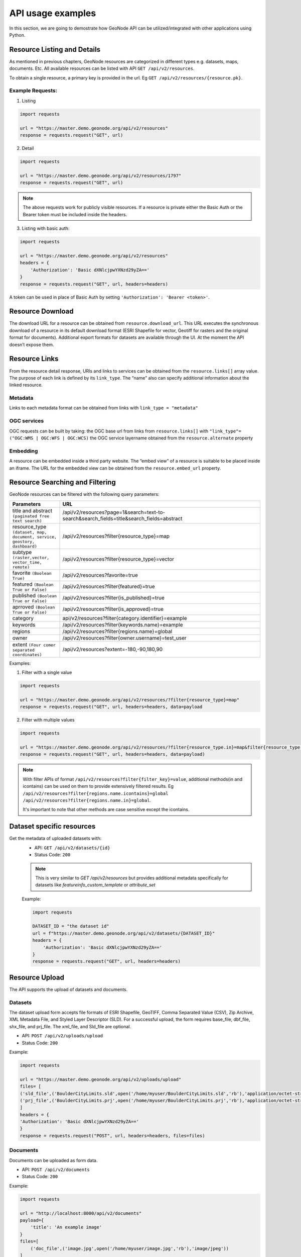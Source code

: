 ==================
API usage examples
==================

| In this section, we are going to demostrate how GeoNode API can be utilized/integrated with other applications using Python.

Resource Listing and Details
----------------------------

As mentioned in previous chapters, GeoNode resources are categorized in different types e.g. datasets, maps, documents. Etc.
All available resources can be listed with API ``GET /api/v2/resources``.

To obtain a single resource, a primary key is provided in the url. Eg ``GET /api/v2/resources/{resource.pk}``.

Example Requests:
^^^^^^^^^^^^^^^^^

1. Listing

.. code-block:: shell
 
    import requests
    
    url = "https://master.demo.geonode.org/api/v2/resources"
    response = requests.request("GET", url)
 
2. Detail
 
.. code-block:: shell

    import requests
    
    url = "https://master.demo.geonode.org/api/v2/resources/1797"
    response = requests.request("GET", url)

.. note:: The above requests work for publicly visible resources. If a resource is private either the Basic Auth or the Bearer token must be included inside the headers.

3. Listing with basic auth:

.. code-block:: shell

    import requests
    
    url = "https://master.demo.geonode.org/api/v2/resources"
    headers = {
        'Authorization': 'Basic dXNlcjpwYXNzd29yZA=='
    }
    response = requests.request("GET", url, headers=headers)

A token can be used in place of Basic Auth by setting ``'Authorization': 'Bearer <token>'``.

Resource Download
-----------------

The download URL for a resource can be obtained from ``resource.download_url``. This URL executes the synchronous download of a resource in its default download format (ESRI Shapefile for vector, Geotiff for rasters and the original format for documents). 
Additional export formats for datasets are available through the UI. At the moment the API doesn’t expose them.

Resource Links
---------------

From the resource detail response, URls and links to services can be obtained from the ``resource.links[]`` array value.
The purpose of each link is defined by its ``link_type``. The “name” also can specify additional information about the linked resource. 

Metadata
^^^^^^^^

Links to each metadata format can be obtained from links with ``link_type = "metadata"``

OGC services
^^^^^^^^^^^^

OGC requests can be built by taking:
the OGC base url from  links from ``resource.links[]`` with ``"link_type"= ("OGC:WMS | OGC:WFS | OGC:WCS)``
the OGC service layername obtained from the ``resource.alternate`` property 

Embedding
^^^^^^^^^

A resource can be embedded inside a third party website. The “embed view” of a resource is suitable to be placed inside an iframe.
The URL for the embedded view can be obtained from the ``resource.embed_url`` property.

Resource Searching and Filtering
--------------------------------

GeoNode resources can be filtered with the following query parameters:

.. list-table::
   :widths: 25 100
   :header-rows: 1

   * - Parameters
     - URL
   * - title and abstract ``(paginated free text search)``
     - /api/v2/resources?page=1&search=text-to-search&search_fields=title&search_fields=abstract
   * - resource_type ``(dataset, map, document, service, geostory, dashboard)``
     - /api/v2/resources?filter{resource_type}=map
   * - subtype ``(raster,vector, vector_time, remote)``
     - /api/v2/resources?filter{resource_type}=vector
   * - favorite ``(Boolean True)``
     - /api/v2/resources?favorite=true
   * - featured ``(Boolean True or False)``
     - /api/v2/resources?filter{featured}=true
   * - published ``(Boolean True or False)``
     - /api/v2/resources?filter{is_published}=true
   * - aprroved ``(Boolean True or False)``
     - /api/v2/resources?filter{is_approved}=true
   * - category
     - api/v2/resources?filter{category.identifier}=example
   * - keywords
     - /api/v2/resources?filter{keywords.name}=example
   * - regions
     - /api/v2/resources?filter{regions.name}=global
   * - owner
     - /api/v2/resources?filter{owner.username}=test_user
   * - extent ``(Four comer separated coordinates)``
     - /api/v2/resources?extent=-180,-90,180,90

Examples:

1. Filter with a single value

.. code-block:: python

    import requests
    
    url = "https://master.demo.geonode.org/api/v2/resources/?filter{resource_type}=map"
    response = requests.request("GET", url, headers=headers, data=payload

2. Filter with multiple values

.. code-block:: python

    import requests
    
    url = "https://master.demo.geonode.org/api/v2/resources/?filter{resource_type.in}=map&filter{resource_type.in}=dataset"
    response = requests.request("GET", url, headers=headers, data=payload)


.. note:: 
    With filter APIs of format ``/api/v2/resources?filter{filter_key}=value``, additional methods(in and icontains) can be used on them to provide extensively filtered results.
    Eg
    ``/api/v2/resources?filter{regions.name.icontains}=global``
    ``/api/v2/resources?filter{regions.name.in}=global``.

    It's important to note that other methods are case sensitive except the icontains.

Dataset specific resources
--------------------------

Get the metadata of uploaded datasets with:
    - API: ``GET /api/v2/datasets/{id}``
    - Status Code: ``200``

    .. note::
        This is very similar to `GET /api/v2/resources` but provides additional metadata specifically for datasets like `featureinfo_custom_template` or `attribute_set`
    
    Example:

    .. code-block:: python

        import requests
        
        DATASET_ID = "the dataset id"
        url = f"https://master.demo.geonode.org/api/v2/datasets/{DATASET_ID}"
        headers = {
            'Authorization': 'Basic dXNlcjpwYXNzd29yZA=='
        }
        response = requests.request("GET", url, headers=headers)

Resource Upload
---------------

The API supports the upload of datasets and documents.

Datasets
^^^^^^^^
The dataset upload form accepts file formats of ESRI Shapefile, GeoTIFF, Comma Separated Value (CSV), Zip Archive, XML Metadata File, and Styled Layer Descriptor (SLD).
For a successful upload, the form requires base_file, dbf_file, shx_file, and prj_file. The xml_file, and Sld_file are optional.

- API: ``POST /api/v2/uploads/upload``
- Status Code: ``200``

Example:

.. code-block:: python

    import requests
    
    url = "https://master.demo.geonode.org/api/v2/uploads/upload"
    files= [
    ('sld_file',('BoulderCityLimits.sld',open('/home/myuser/BoulderCityLimits.sld','rb'),'application/octet-stream')),   ('base_file',('BoulderCityLimits.shp',open('/home/BoulderCityLimits.shp','rb'),'application/octet-stream')),  ('dbf_file',('BoulderCityLimits.dbf',open('/home/BoulderCityLimits.dbf','rb'),'application/octet-stream')),  ('shx_file',('BoulderCityLimits.shx',open('/home/BoulderCityLimits.shx','rb'),'application/octet-stream')),
    ('prj_file',('BoulderCityLimits.prj',open('/home/myuser/BoulderCityLimits.prj','rb'),'application/octet-stream))
    ]
    headers = {
    'Authorization': 'Basic dXNlcjpwYXNzd29yZA=='
    }
    response = requests.request("POST", url, headers=headers, files=files)

Documents
^^^^^^^^^
Documents can be uploaded as form data.

- API: ``POST /api/v2/documents``
- Status Code: ``200``

Example:

.. code-block:: python

    import requests
    
    url = "http://localhost:8000/api/v2/documents"
    payload={
        'title': 'An example image'
    }
    files=[
        ('doc_file',('image.jpg',open('/home/myuser/image.jpg','rb'),'image/jpeg'))
    ]
    headers = {
        'Authorization': 'Basic dXNlcjpwYXNzd29yZA=='
    }
    response = requests.request("POST", url, headers=headers, data=payload, files=files)

Documents can also be created to reference remote resources. In this case the ``doc_url`` parameter must be used to set the URL of the remote document.

- API: ``POST /api/v2/documents``
- Status Code: ``200``

Example:

.. code-block:: python

    import requests
    
    url = "http://localhost:8000/api/v2/documents"
    payload={
        'title': 'An example image',
        'doc_url' : 'http://examples.com/image.jpg'
    }
    headers = {
        'Authorization': 'Basic dXNlcjpwYXNzd29yZA=='
    }
    response = requests.request("POST", url, headers=headers, data=payload, files=files)

Notice that if the URL doesn't end with a valid doc extension, the ``extension`` parameter must be used (e.g. ``extension: 'jpeg'``).

Tracking dataset upload progress
^^^^^^^^^^^^^^^^^^^^^^^^^^^^^^^^
When an upload request is executed, GeoNode creates an "Execution request" and keeps updating its state and progress (it’s a property attribute, calculated on getting the response) attributes as the resource is being created and configured in Geoserver.
An execution can be in one of the following status:

    - ``ready``
    - ``running``
    - ``failed``
    - ``finished``

When the dataset is successfully uploaded, the final state of the upload is set to ``finished``.

In order to view status of the execution, the API method ``GET /api/v2/executionrequest/{execution_id}`` where ``{execution_id}`` is the value returned by the initial call to the upload API. 

The returned object contains, beyond all the information related to the execution, the inputs that were passed to the execution request, and output params specific to the type of execution.
In the case of a dataset upload, the output params contain the URL of the catalog page for the new datast.

.. code-block:: json

    "output_params": {
        "detail_url": [
            "/catalogue/#/dataset/9881"
        ]
    },

You can also filter executions by status.
Eg ``GET /api/v2/executionrequest?filter{action}=import&filter{source}=upload&filter{status}=finished``


Example:

.. code-block:: python

    import requests
    
    url = "https://stable.demo.geonode.org/api/v2/executionrequest/5f640b6b-8c51-4514-a054-995133fee107"
    headers = {
        'Authorization': 'Basic dXNlcjpwYXNzd29yZA=='
    }
    response = requests.request("GET", url, headers=headers)

Overwriting a dataset
^^^^^^^^^^^^^^^^^^^^^
Uploading a resource will create by default a new dataset. This behaviour can be changed by setting the ``overwrite_existing_layer`` parameter to ``True``. 
In this case the upload procedure will overwrite a resource whose name matches with the new one.

Skip existing dataset
^^^^^^^^^^^^^^^^^^^^^
If the parameter ``skip_existing_layers`` is set to true ``True`` the uplad procedure will ignore files whose name matched with already existing resources.

Upload of a metadata file
^^^^^^^^^^^^^^^^^^^^^^^^^
A complete metadata file conforming to ISO-19115 can be uploaded for a dataset.

- API: ``PUT /api/v2/datasets/{dataset_id}/metadata``
- Status Code: ``200``

Example:

.. code-block:: python

    import requests
    
    url = "http://localhost:8000/api/v2/datasets/1/metadata"
    files=[
            ('metadata_file',('metadata.xml',open('/home/user/metadata.xml','rb'),'text/xml'))
        ]
    headers = {
        'Authorization': 'Basic dXNlcjpwYXNzd29yZA=='
    }
    response = requests.request("PUT", url, headers=headers, data={}, files=files)

Resource Delete
---------------

- API: ``DELETE /api/v2/resources/{pk}/delete``
- Status Code: ``204``

Example:

.. code-block:: python

    import requests
    
    url = "https://master.demo.geonode.org/api/v2/resources/1778"
    headers = {
        'Authorization': 'Basic dXNlcjpwYXNzd29yZA=='
    }
    response = requests.request("DELETE", url, headers=headers)

Resource Download
-----------------

GeoNode offers a download option to resources of resource_type dataset and document.
For datasets, the download option is available for only datasets with uploaded files.

Datasets
^^^^^^^^
- API: ``GET /datasets/{resource.alternate}/dataset_download``
- Status Code: ``200``

Example:

.. code-block:: python

    import requests
    
    url = "https://master.demo.geonode.org/datasets/geonode:BoulderCityLimits3/dataset_download"
    response = requests.request("GET", url)

Documents
^^^^^^^^^
- API: ``GET /documents/{resource.pk}/download``
- Status Code: ``200``

Example:

.. code-block:: python

    import requests
    
    url = "https://master.demo.geonode.org/documents/1781/download"
    response = requests.request("GET", url)

Dataset Update Metadata 
-----------------------

- API: ``PATCH /api/v2/datasets/{id}``
- Status Code: ``200``

The following example changes the title and the license of a dataset.

.. code-block:: python

    import requests

    url = ROOT + "api/v2/datasets/" + DATASET_ID
    auth = (LOGIN_NAME, LOGIN_PASSWORD)

    data = {
        "title": "a new title",
        "license": 4, 
    }
    response = requests.patch(url, auth=auth, json=data)
.. note::
    `bbox_polygon` and `ll_bbox_polygon` are derived values which cannot be changed.

Users, Groups and Permissions
-----------------------------

Users
^^^^^

Listing
"""""""
- API: ``POST /api/v2/users``
- Status Code: ``200``

Example:

.. code-block:: python

    import requests
    
    url = "https://master.demo.geonode.org/api/v2/users"
    headers = {
        'Authorization': 'Basic dXNlcjpwYXNzd29yZA=='
    }
    response = requests.request("GET", url, headers=headers)

 
User detail
"""""""""""
- API: ``POST /api/v2/users/{pk}``
- Status Code: ``200``

Example:

.. code-block:: python

    import requests
    
    url = "https://master.demo.geonode.org/api/v2/users/1000"
    headers = {
        'Authorization': 'Basic dXNlcjpwYXNzd29yZA=='
    }
    response = requests.request("GET", url, headers=headers)

Create a new user
"""""""""""""""""
- API: ``POST /api/v2/users``
- Status Code: ``200``

Example:

.. code-block:: python

    import requests
    
    url = "https://master.demo.geonode.org/api/v2/users"
    headers = {
        'Authorization': 'Basic dXNlcjpwYXNzd29yZA=='
    }
    payload={"username": "username",
            "password": "password",
            "email": "email@email.com",
            "first_name":"first_name",
            "last_name":"last_name",
            "avatar": "https://www.gravatar.com/avatar/7a68c67c8d409ff07e42aa5d5ab7b765/?s=240"}
    response = requests.request("POST", url, headers=headers, data=payload)


Edit a User
"""""""""""
- API: ``PATCH /api/v2/users/{pk}``
- Status Code: ``200``

Example:

.. code-block:: python

    import requests
    
    url = "https://master.demo.geonode.org/api/v2/users/1000"
    headers = {
        'Authorization': 'Basic dXNlcjpwYXNzd29yZA=='
    }
    payload={"password": "new_password"}
    response = requests.request("PATCH", url, headers=headers, data=payload)


Delete a User
"""""""""""""
- API: ``DELETE /api/v2/users/{pk}``
- Status Code: ``200``

Example:

.. code-block:: python

    import requests
    
    url = "https://master.demo.geonode.org/api/v2/users/1000"
    headers = {
        'Authorization': 'Basic dXNlcjpwYXNzd29yZA=='
    }
    payload={"password": "new_password"}
    response = requests.request("DELETE", url, headers=headers, data=payload)


In this case the list of validation rules configured in :ref:`user-deletion-rules` are checked before the deletion is executed.

List user groups
""""""""""""""""
- API: ``POST /api/v2/users/{pk}/groups``
- Status Code: ``200``

Example:

.. code-block:: python

    import requests
    
    url = "https://master.demo.geonode.org/api/v2/users/1000/groups"
    headers = {
        'Authorization': 'Basic dXNlcjpwYXNzd29yZA=='
    }
    response = requests.request("GET", url, headers=headers)

Transfer resources owned by a user to another
"""""""""""""""""""""""""""""""""""""""""""""
- API: ``POST /api/v2/users/{pk}/transfer_resources``
- Status Code: ``200``

Example:

.. code-block:: python

    import requests
    payload={"owner": 1001}
    url = "https://master.demo.geonode.org/api/v2/users/1000/transfer_resources"
    headers = {
        'Authorization': 'Basic dXNlcjpwYXNzd29yZA=='
    }
    response = requests.request("POST", url, headers=headers, data=payload)

In this case the resources will be transfered to the user with id 1001,
instead using the payload={"owner": "DEFAULT"} the resources will be transfered to the principal user

Remove user as a group manager
""""""""""""""""""""""""""""""
- API: ``POST /api/v2/users/{pk}/remove_from_group_manager``
- Status Code: ``200``

Example:

.. code-block:: python

    import requests
    payload={"groups": [1,2,3]}
    url = "https://master.demo.geonode.org/api/v2/users/1000/remove_from_group_manager"
    headers = {
        'Authorization': 'Basic dXNlcjpwYXNzd29yZA=='
    }
    response = requests.request("POST", url, headers=headers, data=payload)

In this case the user shall be removed as a group manager from the following group ids, 
if the payload would be payload={"groups": "ALL"} the user will be removed as a group manager from all the groups its part of

Groups
^^^^^^
In GeoNode, On listing groups, the api returns groups which have group profiles. Therefore for django groups which are not related to a group profile are not included in the response. However these can be accessed in the Django Administration panel.

- API: ``POST /api/v2/groups``
- Status Code: ``200``

Example:

.. code-block:: python

    import requests
    
    url = "https://master.demo.geonode.org/api/v2/groups"
    headers = {
        'Authorization': 'Basic dXNlcjpwYXNzd29yZA=='
    }
    response = requests.request("GET", url, headers=headers)




Permissions
^^^^^^^^^^^
Permissions in GeoNode are set per resource and per user or group. The following are general permissions that can be assigned:

- *View:* allows to view the resource. ``[view_resourcebase]``
- *Download:* allows to download the resource specifically datasets and documents. ``[ view_resourcebase, download_resourcebase]``
- *Edit:* allows to change attributes, properties of the datasets features, styles and metadata for the specified resource. ``[view_resourcebase, download_resourcebase, change_resourcebase, change_dataset_style, change_dataset_data, change_resourcebase_metadata]``
- *Manage:* allows to update, delete, change permissions, publish and unpublish the resource. ``[view_resourcebase, download_resourcebase, change_resourcebase, change_dataset_style, change_dataset_data, publish_resourcebase, delete_resourcebase, change_resourcebase_metadata, change_resourcebase_permissions]``

Obtaining permissions on a resource
^^^^^^^^^^^^^^^^^^^^^^^^^^^^^^^^^^^
On listing the resources or on resource detail API, GeoNode includes perms attribute to each resource with a list of permissions a user making the request has on the respective resource.

GeoNode also provides an API to get an overview of permissions set on a resource. The response contains users and groups with permissions set on them. However this API returns ``200`` if a requesting user has ``manage`` permissions on the resource otherwise it will return ``403 (Forbidden)``.

- API: ``GET /api/v2/resources/1791/permissions``

Example:

.. code-block:: python

    import requests
    
    url = "https://master.demo.geonode.org/api/v2/resources/1791/permissions"
    headers = {
        'Authorization': 'Basic dXNlcjpwYXNzd29yZA=='
    }
    response = requests.request("GET", url, headers=headers)


Changing permissions on a resource
^^^^^^^^^^^^^^^^^^^^^^^^^^^^^^^^^^
Permissions are configured with a so called ``perms spec``, which is a JSON structured where permissions for single users and groups can be specified.

The example below shows a perm specification for following rules:

- user1 can ``edit``
- user2 can ``manage``
- group1 can ``edit``
- anonymous users (public) can ``view``
- registered members can ``download``

NOTE: The id of the “anonymous” and “registered members” groups can be obtained from the permissions of the resource. They are not listed inside the groups API, since these are spceial internal groups

.. code-block:: python

    { 
        "users": [
            {
                "id": <id_of_user1>,
                "permissions": "edit"
            },
            {
                "id": <id_of_user2>,
                "permissions": "manage"
            }
        ],
        "organizations": [
            {
                "id": <id_of_group1>,
                "permissions": "edit"
            },
        ],
        "groups": [
            {
                "id": <id_of_anonymous_group>,
                "permissions": "view"
            },
            {
                "id": <id_of_regisdtered-members_group>,
                "permissions": "download"
            }
        ]
    }

The perm spec is sent as JSON, with ``application/json Content-Type``, inside a ``PUT`` request.

.. code-block:: python

    import requests
    import json
    
    url = "https://master.demo.geonode.org/api/v2/resources/1791/permissions"
    payload = json.dumps({
    "users": [
        {
        "id": 1001,
        "permissions": "edit"
        },
        {
        "id": 1002,
        "permissions": "manage"
        }
    ],
    "organizations": [
        {
        "id": 1,
        "permissions": "edit"
        }
    ],
    "groups": [
        {
        "id": 2,
        "permissions": "view"
        },
        {
        "id": 3,
        "permissions": "download"
        }
    ]
    })
    headers = {
    'Authorization': 'Basic dXNlcjpwYXNzd29yZA==',
    'Content-Type': 'application/json',
    }
    
    response = requests.request("PUT", url, headers=headers, data=payload)

This is an asynchrnous operation which returns a response similar to the following:

.. code-block:: python

    {
        "status": "ready",
        "execution_id": "7ed578c2-7db8-47fe-a3f5-6ed3ca545b67",
        "status_url": "https://master.demo.geonode.org/api/v2/resource-service/execution-status/7ed578c2-7db8-47fe-a3f5-6ed3ca545b67"
    }


The ``status_url`` property returns the URL to track kthe progress of the request. Querying the URL a result similar to the following will be returned:

.. code-block:: console

    {
        "user": "admin",
        "status": "running",
        "func_name": "set_permissions",
        "created": "2022-07-08T11:16:32.240453Z",
        "finished": null,
        "last_updated": "2022-07-08T11:16:32.240485Z",
        "input_params": {
        ...
        }
    }


The operation will be completed once the ``status`` property is updated with the value ``finished``.

Linked Resources Listing and Details
------------------------------------

All available linked_resources  can be listed with API ``GET /api/v2/resources/{pk}/linked_resources``.
where pk Resource base id

Example Requests:
^^^^^^^^^^^^^^^^^

1. List all resource links

.. code-block:: python

    import requests

    url = "https://master.demo.geonode.org/api/v2/resources/{pk}/linked_resources"
    response = requests.request("GET", url)
